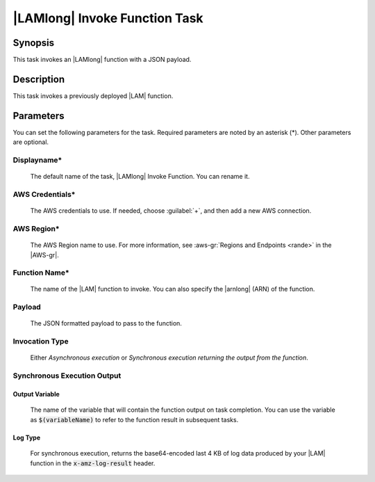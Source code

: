.. Copyright 2010-2017 Amazon.com, Inc. or its affiliates. All Rights Reserved.

   This work is licensed under a Creative Commons Attribution-NonCommercial-ShareAlike 4.0
   International License (the "License"). You may not use this file except in compliance with the
   License. A copy of the License is located at http://creativecommons.org/licenses/by-nc-sa/4.0/.

   This file is distributed on an "AS IS" BASIS, WITHOUT WARRANTIES OR CONDITIONS OF ANY KIND,
   either express or implied. See the License for the specific language governing permissions and
   limitations under the License.

.. _lambda-invoke:

##############################
|LAMlong| Invoke Function Task
##############################

.. meta::
   :description: AWS Tools for Visual Studio Team Services (VSTS) Task Reference
   :keywords: extensions, tasks

Synopsis
========

This task invokes an |LAMlong| function with a JSON payload.

Description
===========

This task invokes a previously deployed |LAM| function.

Parameters
==========

You can set the following parameters for the task. Required
parameters are noted by an asterisk (*). Other parameters are optional.

Displayname*
------------

    The default name of the task, |LAMlong| Invoke Function. You can rename it.

AWS Credentials*
----------------

    The AWS credentials to use. If needed, choose :guilabel:`+`, and then add a new AWS connection.

AWS Region*
-----------

    The AWS Region name to use. For more information, see :aws-gr:`Regions and Endpoints <rande>` in the
    |AWS-gr|.

Function Name*
--------------

    The name of the |LAM| function to invoke. You can also specify the |arnlong| (ARN) of the function.

Payload
-------

    The JSON formatted payload to pass to the function.

Invocation Type
---------------

    Either *Asynchronous execution* or *Synchronous execution returning the output from the function*.

Synchronous Execution Output
-----------------------------

Output Variable
~~~~~~~~~~~~~~~

    The name of the variable that will contain the function output on task completion. You can use the
    variable as :code:`$(variableName)` to refer to the function result in subsequent tasks.

Log Type
~~~~~~~~

    For synchronous execution, returns the base64-encoded last 4 KB of log data produced by your |LAM|
    function in the :code:`x-amz-log-result` header.



